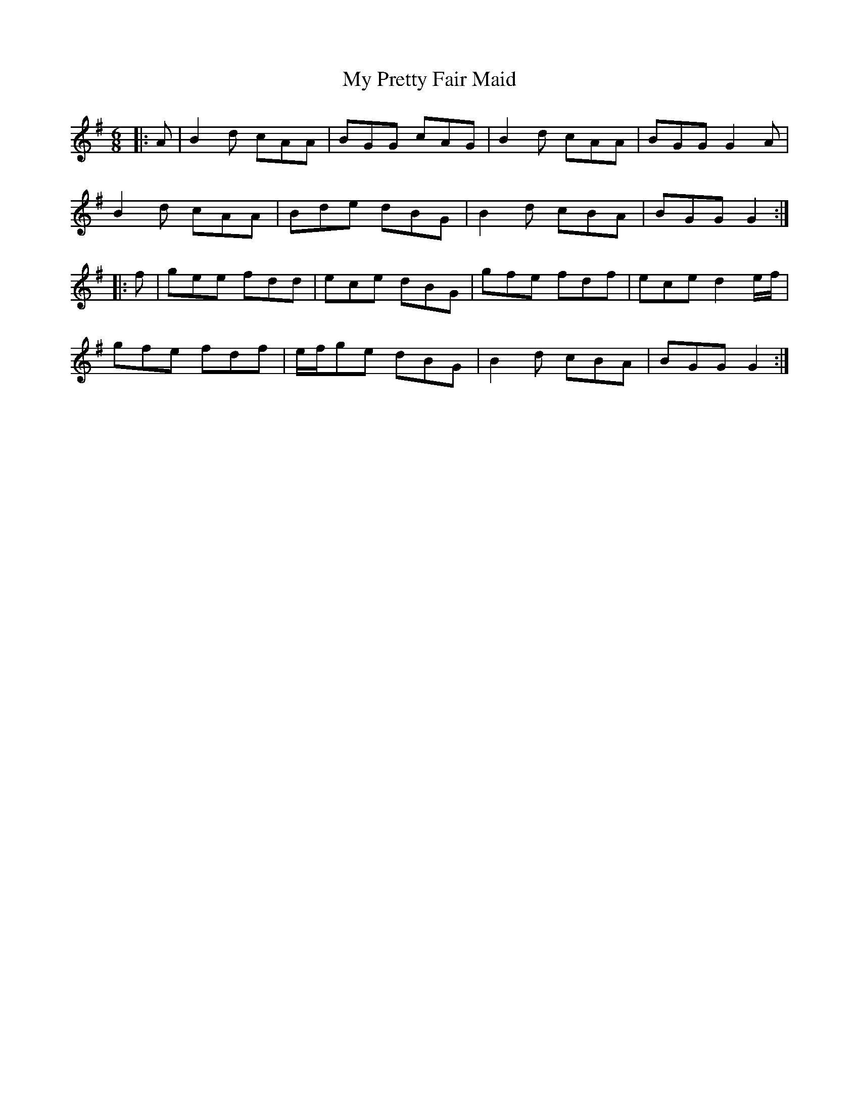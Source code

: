X: 28822
T: My Pretty Fair Maid
R: jig
M: 6/8
K: Gmajor
|:A|B2d cAA|BGG cAG|B2d cAA|BGG G2A|
B2d cAA|Bde dBG|B2d cBA|BGG G2:|
|:f|gee fdd|ece dBG|gfe fdf|ece d2 e/f/|
gfe fdf|e/f/ge dBG|B2d cBA|BGG G2:|

